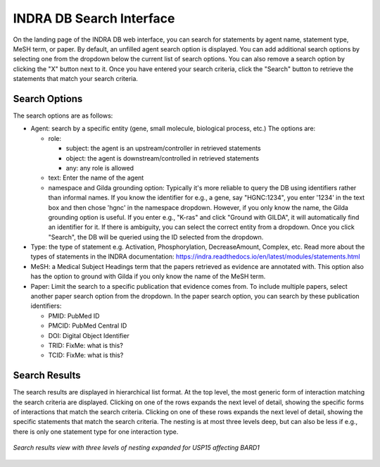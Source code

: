 INDRA DB Search Interface
=========================

On the landing page of the INDRA DB web interface, you can search for statements by
agent name, statement type, MeSH term, or paper. By default, an unfilled agent search
option is displayed. You can add additional search options by selecting one from the
dropdown below the current list of search options. You can also remove a search option
by clicking the "X" button next to it. Once you have entered your search criteria, click
the "Search" button to retrieve the statements that match your search criteria.

Search Options
--------------

The search options are as follows:

* Agent: search by a specific entity (gene, small molecule, biological process, etc.)
  The options are:

  * role:

    * subject: the agent is an upstream/controller in retrieved statements
    * object: the agent is downstream/controlled in retrieved statements
    * any: any role is allowed
  * text: Enter the name of the agent
  * namespace and Gilda grounding option: Typically it's more reliable to query the DB
    using identifiers rather than informal names. If you know the identifier for e.g., a
    gene, say "HGNC:1234", you enter '1234' in the text box and then chose 'hgnc' in the
    namespace dropdown. However, if you only know the name, the Gilda grounding option
    is useful. If you enter e.g., "K-ras" and click "Ground with GILDA", it will
    automatically find an identifier for it. If there is ambiguity, you can select the
    correct entity from a dropdown. Once you click "Search", the DB will be queried
    using the ID selected from the dropdown.
* Type: the type of statement e.g. Activation, Phosphorylation, DecreaseAmount, Complex,
  etc. Read more about the types of statements in the INDRA documentation:
  https://indra.readthedocs.io/en/latest/modules/statements.html
* MeSH: a Medical Subject Headings term that the papers retrieved as evidence are
  annotated with. This option also has the option to ground with Gilda if you only know
  the name of the MeSH term.
* Paper: Limit the search to a specific publication that evidence comes from. To include
  multiple papers, select another paper search option from the dropdown. In the paper
  search option, you can search by these publication identifiers:

  * PMID: PubMed ID
  * PMCID: PubMed Central ID
  * DOI: Digital Object Identifier
  * TRID: FixMe: what is this?
  * TCID: FixMe: what is this?


Search Results
--------------

The search results are displayed in hierarchical list format. At the top level, the
most generic form of interaction matching the search criteria are displayed. Clicking
on one of the rows expands the next level of detail, showing the specific forms of
interactions that match the search criteria. Clicking on one of these rows expands the
next level of detail, showing the specific statements that match the search criteria.
The nesting is at most three levels deep, but can also be less if e.g., there is only one
statement type for one interaction type.

.. figure:: ../web_ui_results_expanded.png
  :align: center
  :figwidth: 100 %

  *Search results view with three levels of nesting expanded for USP15 affecting BARD1*
